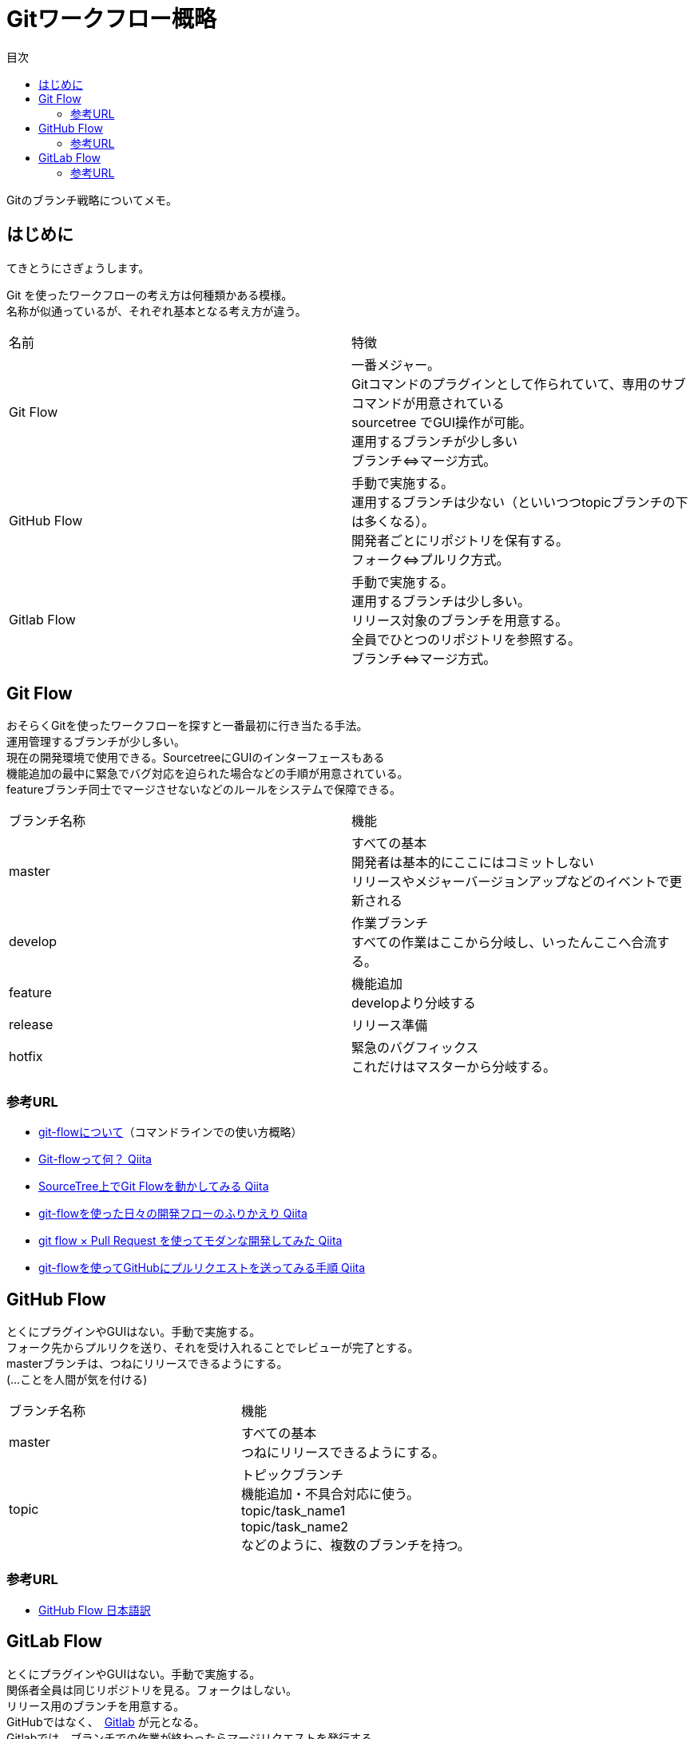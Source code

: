 = Gitワークフロー概略
:toc: left
:toc-title: 目次
:source-highlighter: coderay

Gitのブランチ戦略についてメモ。 +

== はじめに

てきとうにさぎょうします。

Git を使ったワークフローの考え方は何種類かある模様。 +
名称が似通っているが、それぞれ基本となる考え方が違う。 +

|===========
| 名前 | 特徴
| Git Flow | 一番メジャー。 +
              Gitコマンドのプラグインとして作られていて、専用のサブコマンドが用意されている +
              sourcetree でGUI操作が可能。 +
              運用するブランチが少し多い +
              ブランチ⇔マージ方式。 +
| GitHub Flow | 手動で実施する。 +
                運用するブランチは少ない（といいつつtopicブランチの下は多くなる）。 +
                開発者ごとにリポジトリを保有する。 +
                フォーク⇔プルリク方式。 +
| Gitlab Flow | 手動で実施する。 +
                運用するブランチは少し多い。 +
                リリース対象のブランチを用意する。 +
                全員でひとつのリポジトリを参照する。 +
                ブランチ⇔マージ方式。 +
|===========

== Git Flow

おそらくGitを使ったワークフローを探すと一番最初に行き当たる手法。 +
運用管理するブランチが少し多い。 +
現在の開発環境で使用できる。SourcetreeにGUIのインターフェースもある +
機能追加の最中に緊急でバグ対応を迫られた場合などの手順が用意されている。 +
featureブランチ同士でマージさせないなどのルールをシステムで保障できる。 +

|=========
| ブランチ名称 | 機能
| master | すべての基本 +
           開発者は基本的にここにはコミットしない +
           リリースやメジャーバージョンアップなどのイベントで更新される +
| develop | 作業ブランチ +
            すべての作業はここから分岐し、いったんここへ合流する。 +
| feature | 機能追加 +
            developより分岐する +
| release | リリース準備 +
| hotfix | 緊急のバグフィックス +
           これだけはマスターから分岐する。 +
|=========

=== 参考URL

* link:https://gist.github.com/Getaji/f5fa9b588bf1bfa6e21a[git-flowについて]（コマンドラインでの使い方概略） +
* link:http://qiita.com/KosukeSone/items/514dd24828b485c69a05[Git-flowって何？ Qiita] +
* link:http://qiita.com/masatomix/items/5e520591695f21769f11[SourceTree上でGit Flowを動かしてみる Qiita] +
* link:http://qiita.com/y_minowa/items/430439448943b21dbff6[git-flowを使った日々の開発フローのふりかえり Qiita] +
* link:http://qiita.com/Tamiiy/items/86f122d40ef6b158c2ab[git flow × Pull Request を使ってモダンな開発してみた Qiita] +
* link:http://qiita.com/ycoda/items/7faf1863b98eb584daf6[git-flowを使ってGitHubにプルリクエストを送ってみる手順 Qiita] +

== GitHub Flow

とくにプラグインやGUIはない。手動で実施する。 +
フォーク先からプルリクを送り、それを受け入れることでレビューが完了とする。 +
masterブランチは、つねにリリースできるようにする。 +
(…ことを人間が気を付ける) +

|=========
| ブランチ名称  | 機能
| master       | すべての基本 +
                 つねにリリースできるようにする。 +
| topic        | トピックブランチ +
                 機能追加・不具合対応に使う。 +
                 topic/task_name1 +
                 topic/task_name2 +
                 などのように、複数のブランチを持つ。 +
|=========

=== 参考URL

* link:https://gist.github.com/Gab-km/3705015[GitHub Flow 日本語訳] +

== GitLab Flow

とくにプラグインやGUIはない。手動で実施する。 +
関係者全員は同じリポジトリを見る。フォークはしない。 +
リリース用のブランチを用意する。 +
GitHubではなく、　link:https://about.gitlab.com/[Gitlab] が元となる。 +
Gitlabでは、ブランチでの作業が終わったらマージリクエストを発行する。 +
(Githubでも同様の機能はある模様) +

|=========
| ブランチ名称 | 機能
| master      | すべての基本
| topic       | 機能追加・不具合対応に使う。 +
| production  | リリースブランチ +
|=========


=== 参考URL

* link:http://shoma2da.hatenablog.com/entry/2015/11/04/233534[アプリ開発にはGitlab flowが合うと思います] +
* link:http://postd.cc/gitlab-flow/[GitLab flowから学ぶワークフローの実践] +
* link:http://qiita.com/pink/items/8ab3ecc270a9a7db46b4[Pull Request / Merge Request の違い Qiita] +
* link:http://blog.qnyp.com/2013/05/28/pull-request-for-github-beginners/[GitHub初心者はForkしない方のPull Requestから入門しよう] フォークをしないプルリク +
